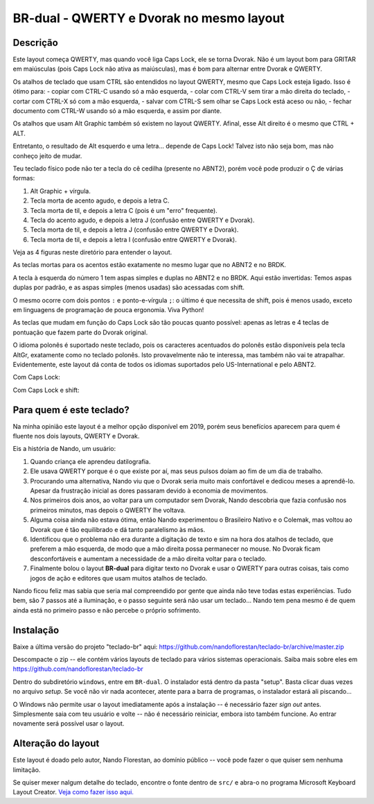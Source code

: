 ====================================
BR-dual - QWERTY e Dvorak no mesmo layout
====================================

Descrição
=========

Este layout começa QWERTY, mas quando você liga Caps Lock, ele se torna Dvorak.
Não é um layout bom para GRITAR em maiúsculas (pois Caps Lock não ativa as
maiúsculas), mas é bom para alternar entre Dvorak e QWERTY.

Os atalhos de teclado que usam CTRL são entendidos no layout QWERTY, mesmo que
Caps Lock esteja ligado.  Isso é ótimo para:
- copiar com CTRL-C usando só a mão esquerda,
- colar com CTRL-V sem tirar a mão direita do teclado,
- cortar com CTRL-X só com a mão esquerda,
- salvar com CTRL-S sem olhar se Caps Lock está aceso ou não,
- fechar documento com CTRL-W usando só a mão esquerda, e assim por diante.

Os atalhos que usam Alt Graphic também só existem no layout QWERTY.
Afinal, esse Alt direito é o mesmo que CTRL + ALT.

Entretanto, o resultado de Alt esquerdo e uma letra... depende de Caps Lock!
Talvez isto não seja bom, mas não conheço jeito de mudar.

Teu teclado físico pode não ter a tecla do cê cedilha (presente
no ABNT2), porém você pode produzir o Ç de várias formas:

1. Alt Graphic + vírgula.
2. Tecla morta de acento agudo, e depois a letra C.
3. Tecla morta de til, e depois a letra C (pois é um "erro" frequente).
4. Tecla do acento agudo, e depois a letra J (confusão entre QWERTY e Dvorak).
5. Tecla morta de til, e depois a letra J (confusão entre QWERTY e Dvorak).
6. Tecla morta de til, e depois a letra I (confusão entre QWERTY e Dvorak).

Veja as 4 figuras neste diretório para entender o layout.

.. image:: ./1-normal.png

As teclas mortas para os acentos estão exatamente no mesmo lugar que no ABNT2
e no BRDK.

A tecla à esquerda do número 1 tem aspas simples e duplas no ABNT2 e no BRDK.
Aqui estão invertidas:  Temos aspas duplas por padrão, e as aspas simples
(menos usadas) são acessadas com shift.

.. image:: ./2-shift.png

O mesmo ocorre com dois pontos ``:`` e ponto-e-vírgula ``;``: o último é
que necessita de shift, pois é menos usado, exceto em linguagens de
programação de pouca ergonomia.  Viva Python!

As teclas que mudam em função do Caps Lock são tão poucas quanto possível:
apenas as letras e 4 teclas de pontuação que fazem parte do Dvorak original.

.. image:: ./3-altgr.png

O idioma polonês é suportado neste teclado, pois os caracteres acentuados do
polonês estão disponíveis pela tecla AltGr, exatamente como no teclado polonês.
Isto provavelmente não te interessa, mas também não vai te atrapalhar.
Evidentemente, este layout dá conta de todos os idiomas suportados pelo
US-International e pelo ABNT2.

.. image:: ./4-shift-altgr.png

Com Caps Lock:

.. image:: ./5-capslock.png

Com Caps Lock e shift:

.. image:: ./6-shift-capslock.png


Para quem é este teclado?
=========================

Na minha opinião este layout é a melhor opção disponível em 2019, porém
seus benefícios aparecem para quem é fluente nos dois layouts, QWERTY e Dvorak.

Eis a história de Nando, um usuário:

1. Quando criança ele aprendeu datilografia.
2. Ele usava QWERTY porque é o que existe por aí, mas seus pulsos doíam
   ao fim de um dia de trabalho.
3. Procurando uma alternativa, Nando viu que o Dvorak seria muito mais
   confortável e dedicou meses a aprendê-lo.  Apesar da frustração inicial
   as dores passaram devido à economia de movimentos.
4. Nos primeiros dois anos, ao voltar para um computador sem Dvorak, Nando
   descobria que fazia confusão nos primeiros minutos, mas depois o QWERTY
   lhe voltava.
5. Alguma coisa ainda não estava ótima, então Nando experimentou o Brasileiro
   Nativo e o Colemak, mas voltou ao Dvorak que é tão equilibrado e dá
   tanto paralelismo às mãos.
6. Identificou que o problema não era durante a digitação de texto e sim na
   hora dos atalhos de teclado, que preferem a mão esquerda, de modo que a
   mão direita possa permanecer no mouse.  No Dvorak ficam desconfortáveis
   e aumentam a necessidade de a mão direita voltar para o teclado.
7. Finalmente bolou o layout **BR-dual** para digitar texto no Dvorak e usar o
   QWERTY para outras coisas, tais como jogos de ação e editores que usam
   muitos atalhos de teclado.

Nando ficou feliz mas sabia que seria mal compreendido por gente que ainda não
teve todas estas experiências.  Tudo bem, são 7 passos até a iluminação,
e o passo seguinte será não usar um teclado...  Nando tem pena mesmo é de
quem ainda está no primeiro passo e não percebe o próprio sofrimento.


Instalação
==========

Baixe a última versão do projeto "teclado-br" aqui:
https://github.com/nandoflorestan/teclado-br/archive/master.zip

Descompacte o zip -- ele contém vários layouts de teclado para vários
sistemas operacionais. Saiba mais sobre eles em
https://github.com/nandoflorestan/teclado-br

Dentro do subdiretório ``windows``, entre em ``BR-dual``.
O instalador está dentro da pasta "setup".  Basta clicar duas vezes no
arquivo *setup*.  Se você não vir nada acontecer, atente para a barra
de programas, o instalador estará ali piscando...

O Windows não permite usar o layout imediatamente após a instalação --
é necessário fazer *sign out* antes.  Simplesmente saia com teu usuário e
volte -- não é necessário reiniciar, embora isto também funcione.
Ao entrar novamente será possível usar o layout.


Alteração do layout
===================

Este layout é doado pelo autor, Nando Florestan, ao domínio público --
você pode fazer o que quiser sem nenhuma limitação.

Se quiser mexer nalgum detalhe do teclado, encontre o fonte dentro de ``src/``
e abra-o no programa Microsoft Keyboard Layout Creator.
`Veja como fazer isso aqui. <../>`_
